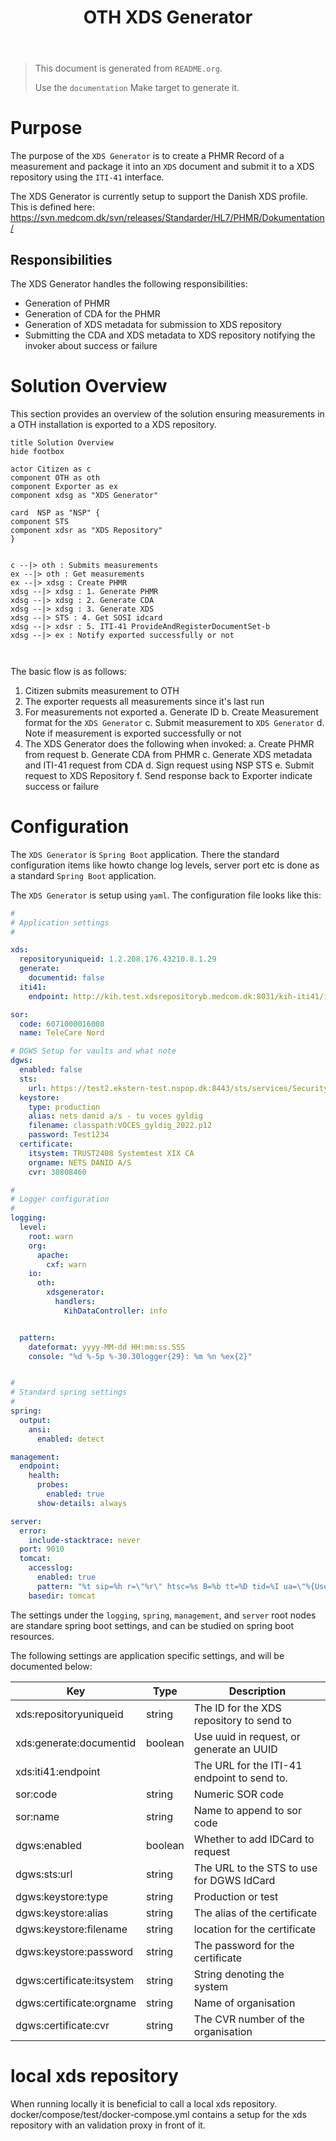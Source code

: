 #+TITLE: OTH XDS Generator
#+OPTIONS: toc:nil

#+BEGIN_COMMENT
This file is the base from which to generate the README.md file.

The readme can be generated by running:

org-export-dispatch->Export to Markdown -> To file

It can also be triggered from the shell by $ make documentation
#+END_COMMENT

#+begin_quote
This document is generated from =README.org=.

Use the =documentation= Make target to generate it.
#+end_quote


* Purpose
The purpose of the =XDS Generator= is to create a PHMR Record of a measurement and package it into an =XDS= document and submit it to a XDS repository using the =ITI-41= interface.

The XDS Generator is currently setup to support the Danish XDS profile. This is defined here: https://svn.medcom.dk/svn/releases/Standarder/HL7/PHMR/Dokumentation/

** Responsibilities
The XDS Generator handles the following responsibilities:
- Generation of PHMR
- Generation of CDA for the PHMR
- Generation of XDS metadata for submission to XDS repository
- Submitting the CDA and XDS metadata to XDS repository notifying the invoker about success or failure

* Solution Overview
This section provides an overview of the solution ensuring measurements in a OTH installation is exported to a XDS repository.

#+begin_src plantuml :file docs/images/solution-overview.png
title Solution Overview
hide footbox

actor Citizen as c
component OTH as oth
component Exporter as ex
component xdsg as "XDS Generator"

card  NSP as "NSP" {
component STS
component xdsr as "XDS Repository"
}


c --|> oth : Submits measurements
ex --|> oth : Get measurements
ex --|> xdsg : Create PHMR
xdsg --|> xdsg : 1. Generate PHMR
xdsg --|> xdsg : 2. Generate CDA
xdsg --|> xdsg : 3. Generate XDS
xdsg --|> STS : 4. Get SOSI idcard
xdsg --|> xdsr : 5. ITI-41 ProvideAndRegisterDocumentSet-b
xdsg --|> ex : Notify exported successfully or not


#+end_src

#+RESULTS:
[[file:docs/images/solution-overview.png]]

The basic flow is as follows:
1. Citizen submits measurement to OTH
2. The exporter requests all measurements since it's last run
3. For measurements not exported
   a. Generate ID
   b. Create Measurement format for the =XDS Generator=
   c. Submit measurement to =XDS Generator=
   d. Note if measurement is exported successfully or not
4. The XDS Generator does the following when invoked:
   a. Create PHMR from request
   b. Generate CDA from PHMR
   c. Generate XDS metadata and ITI-41 request from CDA
   d. Sign request using NSP STS
   e. Submit request to XDS Repository
   f. Send response back to Exporter indicate success or failure


* Configuration
The =XDS Generator= is =Spring Boot= application. There the standard configuration items like howto change log levels, server port etc is done as a standard =Spring Boot= application.

The =XDS Generator= is setup using =yaml=. The configuration file looks like this:

#+begin_src yaml
#
# Application settings
#

xds:
  repositoryuniqueid: 1.2.208.176.43210.8.1.29
  generate:
    documentid: false
  iti41:
    endpoint: http://kih.test.xdsrepositoryb.medcom.dk:8031/kih-iti41/iti41

sor:
  code: 6071000016008
  name: TeleCare Nord

# DGWS Setup for vaults and what note
dgws:
  enabled: false
  sts:
    url: https://test2.ekstern-test.nspop.dk:8443/sts/services/SecurityTokenService
  keystore:
    type: production
    alias: nets danid a/s - tu voces gyldig
    filename: classpath:VOCES_gyldig_2022.p12
    password: Test1234
  certificate:
    itsystem: TRUST2408 Systemtest XIX CA
    orgname: NETS DANID A/S
    cvr: 30808460

#
# Logger configuration
#
logging:
  level:
    root: warn
    org:
      apache:
        cxf: warn
    io:
      oth:
        xdsgenerator:
          handlers:
            KihDataController: info


  pattern:
    dateformat: yyyy-MM-dd HH:mm:ss.SSS
    console: "%d %-5p %-30.30logger{29}: %m %n %ex{2}"


#
# Standard spring settings
#
spring:
  output:
    ansi:
      enabled: detect

management:
  endpoint:
    health:
      probes:
        enabled: true
      show-details: always

server:
  error:
    include-stacktrace: never
  port: 9010
  tomcat:
    accesslog:
      enabled: true
      pattern: "%t sip=%h r=\"%r\" htsc=%s B=%b tt=%D tid=%I ua=\"%{User-Agent}i\""
    basedir: tomcat

#+end_src

The settings under the =logging=, =spring=, =management=, and =server= root nodes are standare spring boot settings, and can be studied on spring boot resources.

The following settings are application specific settings, and will be documented below:

| Key                       | Type    | Description                                 |
|---------------------------+---------+---------------------------------------------|
| xds:repositoryuniqueid    | string  | The ID for the XDS repository to send to    |
| xds:generate:documentid   | boolean | Use uuid in request, or generate an UUID    |
| xds:iti41:endpoint        |         | The URL for the ITI-41 endpoint to send to. |
|---------------------------+---------+---------------------------------------------|
| sor:code                  | string  | Numeric SOR code                            |
| sor:name                  | string  | Name to append to sor code                  |
|---------------------------+---------+---------------------------------------------|
| dgws:enabled              | boolean | Whether to add IDCard to request            |
| dgws:sts:url              | string  | The URL to the STS to use for DGWS IdCard   |
| dgws:keystore:type        | string  | Production or test                          |
| dgws:keystore:alias       | string  | The alias of the certificate                |
| dgws:keystore:filename    | string  | location for the certificate                |
| dgws:keystore:password    | string  | The password for the certificate            |
| dgws:certificate:itsystem | string  | String denoting the system                  |
| dgws:certificate:orgname  | string  | Name of organisation                        |
| dgws:certificate:cvr      | string  | The CVR number of the organisation          |

* local xds repository
When running locally it is beneficial to call a local xds repository.
docker/compose/test/docker-compose.yml contains a setup for the xds repository with an validation proxy in front of it.

# Local Variables:
# eval: (message "After save")
# End:
